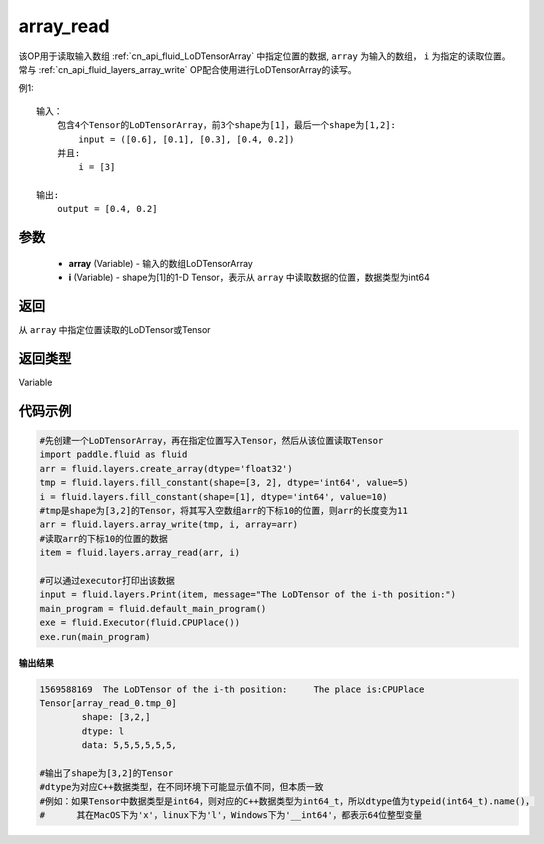 .. _cn_api_fluid_layers_array_read:

array_read
-------------------------------

.. py:function:: paddle.fluid.layers.array_read(array,i)

该OP用于读取输入数组 :ref:`cn_api_fluid_LoDTensorArray` 中指定位置的数据, ``array`` 为输入的数组， ``i`` 为指定的读取位置。常与 :ref:`cn_api_fluid_layers_array_write` OP配合使用进行LoDTensorArray的读写。

例1:
::
    输入：
        包含4个Tensor的LoDTensorArray，前3个shape为[1]，最后一个shape为[1,2]:
            input = ([0.6], [0.1], [0.3], [0.4, 0.2])
        并且:
            i = [3]

    输出:
        output = [0.4, 0.2]

参数
::::::::::::

    - **array** (Variable) - 输入的数组LoDTensorArray
    - **i** (Variable) - shape为[1]的1-D Tensor，表示从 ``array`` 中读取数据的位置，数据类型为int64


返回
::::::::::::
从 ``array`` 中指定位置读取的LoDTensor或Tensor

返回类型
::::::::::::
Variable

代码示例
::::::::::::

.. code-block:: python

    #先创建一个LoDTensorArray，再在指定位置写入Tensor，然后从该位置读取Tensor
    import paddle.fluid as fluid
    arr = fluid.layers.create_array(dtype='float32')
    tmp = fluid.layers.fill_constant(shape=[3, 2], dtype='int64', value=5)
    i = fluid.layers.fill_constant(shape=[1], dtype='int64', value=10)
    #tmp是shape为[3,2]的Tensor，将其写入空数组arr的下标10的位置，则arr的长度变为11
    arr = fluid.layers.array_write(tmp, i, array=arr)
    #读取arr的下标10的位置的数据
    item = fluid.layers.array_read(arr, i)

    #可以通过executor打印出该数据
    input = fluid.layers.Print(item, message="The LoDTensor of the i-th position:")
    main_program = fluid.default_main_program()
    exe = fluid.Executor(fluid.CPUPlace())
    exe.run(main_program)

**输出结果**

.. code-block:: python

    1569588169	The LoDTensor of the i-th position:	The place is:CPUPlace
    Tensor[array_read_0.tmp_0]
	    shape: [3,2,]
	    dtype: l
	    data: 5,5,5,5,5,5,

    #输出了shape为[3,2]的Tensor
    #dtype为对应C++数据类型，在不同环境下可能显示值不同，但本质一致
    #例如：如果Tensor中数据类型是int64，则对应的C++数据类型为int64_t，所以dtype值为typeid(int64_t).name()，
    #      其在MacOS下为'x'，linux下为'l'，Windows下为'__int64'，都表示64位整型变量
